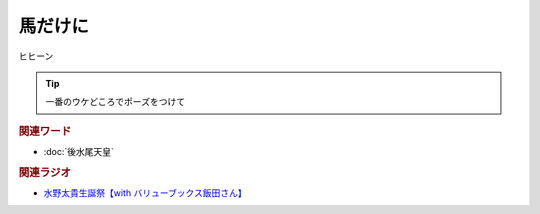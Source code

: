 馬だけに
==========================================
.. glossary::
    馬だけに : う

ヒヒーン

.. tip:: 

  一番のウケどころでポーズをつけて

.. rubric:: 関連ワード
* :doc:`後水尾天皇` 

.. rubric:: 関連ラジオ
* `水野太貴生誕祭【with バリューブックス飯田さん】 <https://www.youtube.com/live/fLLWHsANHLg?si=arMtSrjaZaH217vw>`_ 